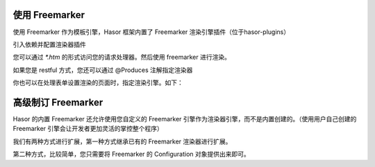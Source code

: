使用 Freemarker
------------------------------------
使用 Freemarker 作为模板引擎，Hasor 框架内置了 Freemarker 渲染引擎插件（位于hasor-plugins）

引入依赖并配置渲染器插件

.. code-block:: xml
    :linenos:

    <dependency>
        <groupId>net.hasor</groupId>
        <artifactId>hasor-plugins</artifactId>
        <version>2.3.2</version>
    </dependency>
    <dependency>
        <groupId>org.freemarker</groupId>
        <artifactId>freemarker</artifactId>
        <version>2.3.23</version>
    </dependency>


.. code-block:: java
    :linenos:

    public class StartModule extends WebModule {
        @Override
        public void loadModule(WebApiBinder apiBinder) throws Throwable {
            apiBinder.suffix("htm").bind(FreemarkerRender.class);//设置 Freemarker 渲染器
        }
    }


您可以通过 `*.htm` 的形式访问您的请求处理器。然后使用 freemarker 进行渲染。

.. code-block:: java
    :linenos:

    @MappingTo("/index.htm")
    public class Index {
        public void execute(RenderInvoker invoker) {
            ...
        }
    }


如果您是 restful 方式，您还可以通过 @Produces 注解指定渲染器

.. code-block:: java
    :linenos:

    @MappingTo("/index.htm")
    public class Index {
        @Produces("htm")
        public void execute(RenderInvoker invoker) {
            ...
        }
    }


你也可以在处理表单设置渲染的页面时，指定渲染引擎。如下：

.. code-block:: java
    :linenos:

    @MappingTo("/login.do")
    public class Login {
        public void execute(RenderInvoker invoker) {
            if (test){
                invoker.renderTo("htm","/welcome.htm");
            } else {
                invoker.renderTo("jsp","/error.jsp");
            }
        }
    }


高级制订 Freemarker
------------------------------------
Hasor 的内置 Freemarker 还允许使用您自定义的 Freemarker 引擎作为渲染器引擎，而不是内置创建的。（使用用户自己创建的 Freemarker 引擎会让开发者更加灵活的掌控整个程序）

我们有两种方式进行扩展，第一种方式继承已有的 Freemarker 渲染器进行扩展。

.. code-block:: java
    :linenos:

    public class MyFreemarkerRender extends FreemarkerRender {
        @Override
        protected Configuration newConfiguration(AppContext appContext,
                        ServletContext servletContext) throws IOException {
            // 创建 Freemarker 引擎
            return ...
        }
        @Override
        protected void configSharedVariable(AppContext appContext,
                        ServletContext servletContext, Configuration freemarker) throws TemplateModelException {
            ...
            super.configSharedVariable(appContext, servletContext, freemarker);
            freemarker.setSharedVariable("varKey", ...); // 自定义变量
        }
    }
    public class StartModule extends WebModule {
        @Override
        public void loadModule(WebApiBinder apiBinder) throws Throwable {
            apiBinder.suffix("htm").bind(MyFreemarkerRender.class);//设置 Freemarker 渲染器
        }
    }


第二种方式，比较简单，您只需要将 Freemarker 的 Configuration 对象提供出来即可。

.. code-block:: java
    :linenos:

    public class StartModule extends WebModule {
        @Override
        public void loadModule(WebApiBinder apiBinder) throws Throwable {
            apiBinder.suffix("htm").bind(FreemarkerRender.class);   //设置 Freemarker 渲染器
            apiBinder.bind(Configuration.class).to( ... );          //配置渲染引擎
        }
    }
